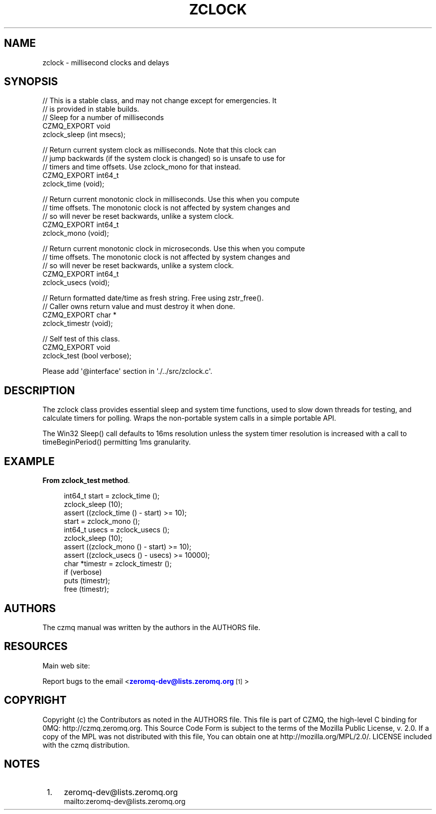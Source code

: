 '\" t
.\"     Title: zclock
.\"    Author: [see the "AUTHORS" section]
.\" Generator: DocBook XSL Stylesheets v1.76.1 <http://docbook.sf.net/>
.\"      Date: 12/31/2016
.\"    Manual: CZMQ Manual
.\"    Source: CZMQ 4.0.2
.\"  Language: English
.\"
.TH "ZCLOCK" "3" "12/31/2016" "CZMQ 4\&.0\&.2" "CZMQ Manual"
.\" -----------------------------------------------------------------
.\" * Define some portability stuff
.\" -----------------------------------------------------------------
.\" ~~~~~~~~~~~~~~~~~~~~~~~~~~~~~~~~~~~~~~~~~~~~~~~~~~~~~~~~~~~~~~~~~
.\" http://bugs.debian.org/507673
.\" http://lists.gnu.org/archive/html/groff/2009-02/msg00013.html
.\" ~~~~~~~~~~~~~~~~~~~~~~~~~~~~~~~~~~~~~~~~~~~~~~~~~~~~~~~~~~~~~~~~~
.ie \n(.g .ds Aq \(aq
.el       .ds Aq '
.\" -----------------------------------------------------------------
.\" * set default formatting
.\" -----------------------------------------------------------------
.\" disable hyphenation
.nh
.\" disable justification (adjust text to left margin only)
.ad l
.\" -----------------------------------------------------------------
.\" * MAIN CONTENT STARTS HERE *
.\" -----------------------------------------------------------------
.SH "NAME"
zclock \- millisecond clocks and delays
.SH "SYNOPSIS"
.sp
.nf
//  This is a stable class, and may not change except for emergencies\&. It
//  is provided in stable builds\&.
//  Sleep for a number of milliseconds
CZMQ_EXPORT void
    zclock_sleep (int msecs);

//  Return current system clock as milliseconds\&. Note that this clock can
//  jump backwards (if the system clock is changed) so is unsafe to use for
//  timers and time offsets\&. Use zclock_mono for that instead\&.
CZMQ_EXPORT int64_t
    zclock_time (void);

//  Return current monotonic clock in milliseconds\&. Use this when you compute
//  time offsets\&. The monotonic clock is not affected by system changes and
//  so will never be reset backwards, unlike a system clock\&.
CZMQ_EXPORT int64_t
    zclock_mono (void);

//  Return current monotonic clock in microseconds\&. Use this when you compute
//  time offsets\&. The monotonic clock is not affected by system changes and
//  so will never be reset backwards, unlike a system clock\&.
CZMQ_EXPORT int64_t
    zclock_usecs (void);

//  Return formatted date/time as fresh string\&. Free using zstr_free()\&.
//  Caller owns return value and must destroy it when done\&.
CZMQ_EXPORT char *
    zclock_timestr (void);

//  Self test of this class\&.
CZMQ_EXPORT void
    zclock_test (bool verbose);

Please add \*(Aq@interface\*(Aq section in \*(Aq\&./\&.\&./src/zclock\&.c\*(Aq\&.
.fi
.SH "DESCRIPTION"
.sp
The zclock class provides essential sleep and system time functions, used to slow down threads for testing, and calculate timers for polling\&. Wraps the non\-portable system calls in a simple portable API\&.
.sp
The Win32 Sleep() call defaults to 16ms resolution unless the system timer resolution is increased with a call to timeBeginPeriod() permitting 1ms granularity\&.
.SH "EXAMPLE"
.PP
\fBFrom zclock_test method\fR. 
.sp
.if n \{\
.RS 4
.\}
.nf
int64_t start = zclock_time ();
zclock_sleep (10);
assert ((zclock_time () \- start) >= 10);
start = zclock_mono ();
int64_t usecs = zclock_usecs ();
zclock_sleep (10);
assert ((zclock_mono () \- start) >= 10);
assert ((zclock_usecs () \- usecs) >= 10000);
char *timestr = zclock_timestr ();
if (verbose)
    puts (timestr);
free (timestr);
.fi
.if n \{\
.RE
.\}
.sp
.SH "AUTHORS"
.sp
The czmq manual was written by the authors in the AUTHORS file\&.
.SH "RESOURCES"
.sp
Main web site: \m[blue]\fB\%\fR\m[]
.sp
Report bugs to the email <\m[blue]\fBzeromq\-dev@lists\&.zeromq\&.org\fR\m[]\&\s-2\u[1]\d\s+2>
.SH "COPYRIGHT"
.sp
Copyright (c) the Contributors as noted in the AUTHORS file\&. This file is part of CZMQ, the high\-level C binding for 0MQ: http://czmq\&.zeromq\&.org\&. This Source Code Form is subject to the terms of the Mozilla Public License, v\&. 2\&.0\&. If a copy of the MPL was not distributed with this file, You can obtain one at http://mozilla\&.org/MPL/2\&.0/\&. LICENSE included with the czmq distribution\&.
.SH "NOTES"
.IP " 1." 4
zeromq-dev@lists.zeromq.org
.RS 4
\%mailto:zeromq-dev@lists.zeromq.org
.RE
